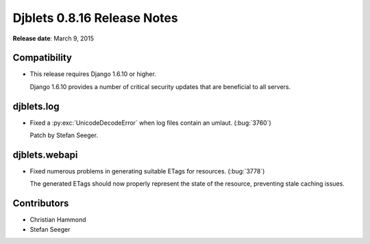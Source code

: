============================
Djblets 0.8.16 Release Notes
============================

**Release date**: March 9, 2015


Compatibility
=============

* This release requires Django 1.6.10 or higher.

  Django 1.6.10 provides a number of critical security updates that are
  beneficial to all servers.


djblets.log
===========

* Fixed a :py:exc:`UnicodeDecodeError` when log files contain an umlaut.
  (:bug:`3760`)

  Patch by Stefan Seeger.


djblets.webapi
==============

* Fixed numerous problems in generating suitable ETags for resources.
  (:bug:`3778`)

  The generated ETags should now properly represent the state of the
  resource, preventing stale caching issues.


Contributors
============

* Christian Hammond
* Stefan Seeger
